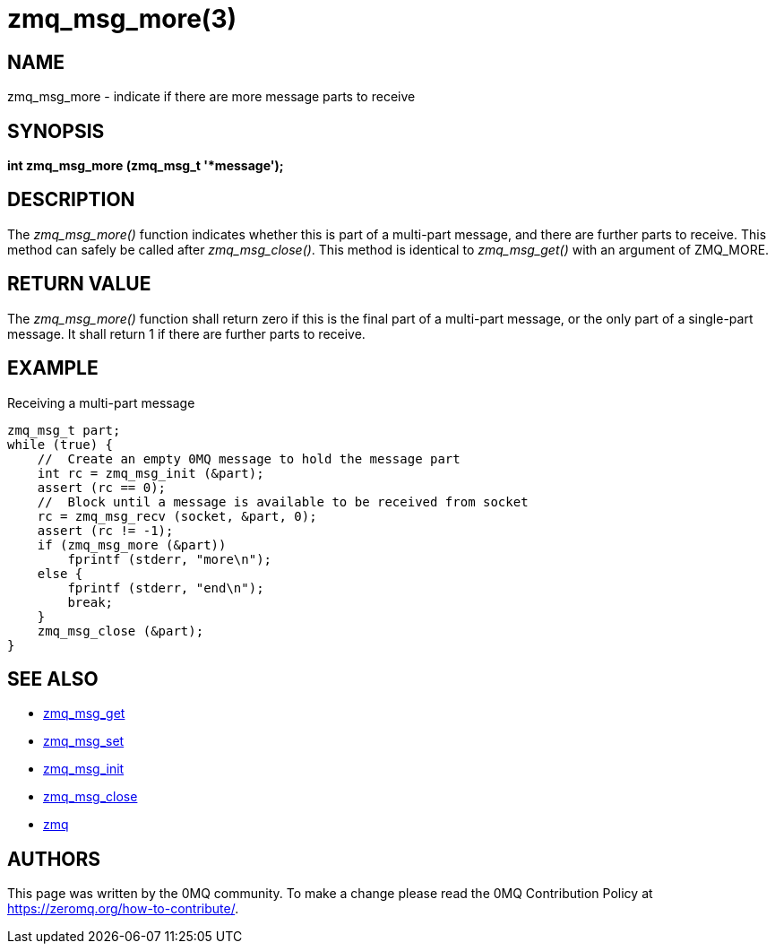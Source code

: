 = zmq_msg_more(3)


== NAME
zmq_msg_more - indicate if there are more message parts to receive


== SYNOPSIS
*int zmq_msg_more (zmq_msg_t '*message');*


== DESCRIPTION
The _zmq_msg_more()_ function indicates whether this is part of a multi-part
message, and there are further parts to receive. This method can safely be
called after _zmq_msg_close()_. This method is identical to _zmq_msg_get()_
with an argument of ZMQ_MORE.


== RETURN VALUE
The _zmq_msg_more()_ function shall return zero if this is the final part of
a multi-part message, or the only part of a single-part message. It shall
return 1 if there are further parts to receive.


== EXAMPLE
.Receiving a multi-part message
----
zmq_msg_t part;
while (true) {
    //  Create an empty 0MQ message to hold the message part
    int rc = zmq_msg_init (&part);
    assert (rc == 0);
    //  Block until a message is available to be received from socket
    rc = zmq_msg_recv (socket, &part, 0);
    assert (rc != -1);
    if (zmq_msg_more (&part))
        fprintf (stderr, "more\n");
    else {
        fprintf (stderr, "end\n");
        break;
    }
    zmq_msg_close (&part);
}
----


== SEE ALSO
* xref:zmq_msg_get.adoc[zmq_msg_get]
* xref:zmq_msg_set.adoc[zmq_msg_set]
* xref:zmq_msg_init.adoc[zmq_msg_init]
* xref:zmq_msg_close.adoc[zmq_msg_close]
* xref:zmq.adoc[zmq]


== AUTHORS
This page was written by the 0MQ community. To make a change please
read the 0MQ Contribution Policy at <https://zeromq.org/how-to-contribute/>.

